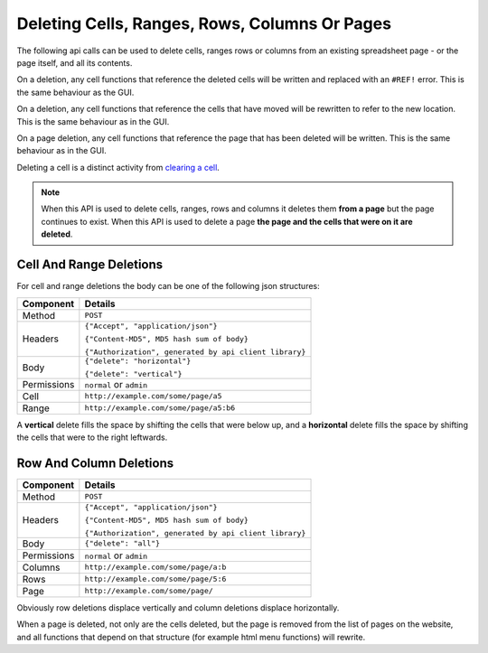 ==============================================
Deleting Cells, Ranges, Rows, Columns Or Pages
==============================================

The following api calls can be used to delete cells, ranges rows or columns from an existing spreadsheet page - or the page itself, and all its contents.

On a deletion, any cell functions that reference the deleted cells will be written and replaced with an ``#REF!`` error. This is the same behaviour as the GUI.

On a deletion, any cell functions that reference the cells that have moved will be rewritten to refer to the new location. This is the same behaviour as in the GUI.

On a page deletion, any cell functions that reference the page that has been deleted will be written. This is the same behaviour as in the GUI.

Deleting a cell is a distinct activity from `clearing a cell`_.

.. Note::

    When this API is used to delete cells, ranges, rows and columns it deletes them **from a page** but the page continues to exist. When this API is used to delete a page **the page and the cells that were on it are deleted**.


Cell And Range Deletions
-------------------------

For cell and range deletions the body can be one of the following json structures:

.. tabularcolumns:: |l|L|

=========== =============================================================
Component   Details
=========== =============================================================
Method      ``POST``

Headers     ``{"Accept", "application/json"}``

            ``{"Content-MD5", MD5 hash sum of body}``

            ``{"Authorization", generated by api client library}``

Body        ``{"delete": "horizontal"}``

            ``{"delete": "vertical"}``

Permissions ``normal`` or ``admin``

Cell        ``http://example.com/some/page/a5``

Range       ``http://example.com/some/page/a5:b6``
=========== =============================================================

A **vertical** delete fills the space by shifting the cells that were below up, and a **horizontal** delete fills the space by shifting the cells that were to the right leftwards.


Row And Column Deletions
-------------------------

.. tabularcolumns:: |l|L|

=========== =============================================================
Component   Details
=========== =============================================================
Method      ``POST``

Headers     ``{"Accept", "application/json"}``

            ``{"Content-MD5", MD5 hash sum of body}``

            ``{"Authorization", generated by api client library}``

Body        ``{"delete": "all"}``

Permissions ``normal`` or ``admin``

Columns     ``http://example.com/some/page/a:b``

Rows        ``http://example.com/some/page/5:6``

Page        ``http://example.com/some/page/``
=========== =============================================================

Obviously row deletions displace vertically and column deletions displace horizontally.

When a page is deleted, not only are the cells deleted, but the page is removed from the list of pages on the website, and all functions that depend on that structure (for example html menu functions) will rewrite.

.. _clearing a cell: ../clearing-data-from-the-spreadsheet/clearing.html

